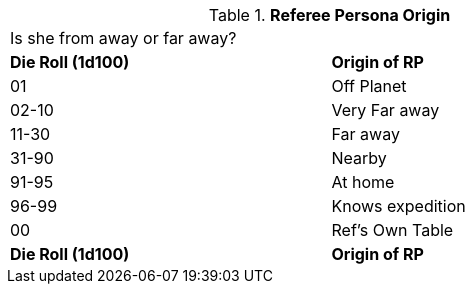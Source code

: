 // Table 11.2 Referee Persona Origin
.*Referee Persona Origin*
[width="75%",cols="2*^",frame="all", stripes="even"]
|===
2+<|Is she from away or far away?
s|Die Roll (1d100)
s|Origin of RP

|01
|Off Planet

|02-10
|Very Far away

|11-30
|Far away

|31-90
|Nearby

|91-95
|At home

|96-99
|Knows expedition

|00
|Ref's Own Table

s|Die Roll (1d100)
s|Origin of RP


|===

